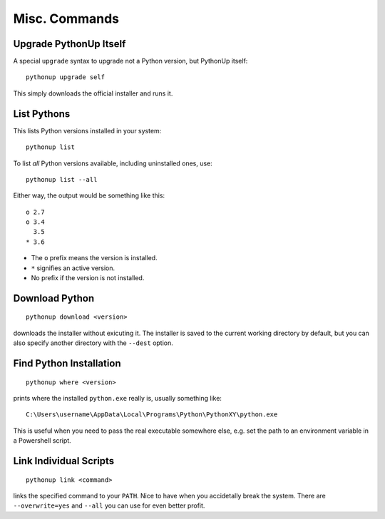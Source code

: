 .. _misc:

==============
Misc. Commands
==============

Upgrade PythonUp Itself
=======================

A special ``upgrade`` syntax to upgrade not a Python version, but PythonUp
itself::

    pythonup upgrade self

This simply downloads the official installer and runs it.


.. _list:

List Pythons
============

This lists Python versions installed in your system::

    pythonup list

To list *all* Python versions available, including uninstalled ones, use::

    pythonup list --all

Either way, the output would be something like this::

    o 2.7
    o 3.4
      3.5
    * 3.6

* The ``o`` prefix means the version is installed.
* ``*`` signifies an active version.
* No prefix if the version is not installed.


Download Python
===============

::

    pythonup download <version>

downloads the installer without exicuting it. The installer is saved to the
current working directory by default, but you can also specify another
directory with the ``--dest`` option.


Find Python Installation
========================

::

    pythonup where <version>

prints where the installed ``python.exe`` really is, usually something
like::

    C:\Users\username\AppData\Local\Programs\Python\PythonXY\python.exe

This is useful when you need to pass the real executable somewhere else, e.g.
set the path to an environment variable in a Powershell script.


Link Individual Scripts
=======================

::

    pythonup link <command>

links the specified command to your ``PATH``. Nice to have when you accidetally
break the system. There are ``--overwrite=yes`` and ``--all`` you can use for
even better profit.
